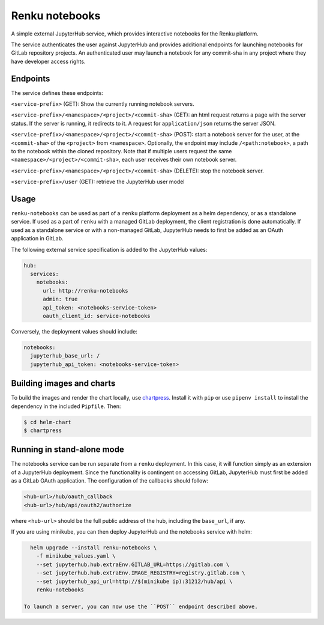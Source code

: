 Renku notebooks
===============

A simple external JupyterHub service, which provides interactive notebooks for
the Renku platform.

The service authenticates the user against JupyterHub and provides additional
endpoints for launching notebooks for GitLab repository projects. An
authenticated user may launch a notebook for any commit-sha in any project
where they have developer access rights.


Endpoints
---------

The service defines these endpoints:

``<service-prefix>`` (GET): Show the currently running notebook servers.

``<service-prefix>/<namespace>/<project>/<commit-sha>`` (GET): an html request
returns a page with the server status. If the server is running, it redirects
to it. A request for ``application/json`` returns the server JSON.

``<service-prefix>/<namespace>/<project>/<commit-sha>`` (POST): start a notebook
server for the user, at the ``<commit-sha>`` of the ``<project>`` from
``<namespace>``. Optionally, the endpoint may include ``/<path:notebook>``, a
path to the notebook within the cloned repository. Note that if multiple
users request the same ``<namespace>/<project>/<commit-sha>``, each user
receives their own notebook server.

``<service-prefix>/<namespace>/<project>/<commit-sha>`` (DELETE): stop the
notebook server.

``<service-prefix>/user`` (GET): retrieve the JupyterHub user model


Usage
-----

``renku-notebooks`` can be used as part of a ``renku`` platform deployment as
a helm dependency, or as a standalone service. If used as a part of ``renku``
with a managed GitLab deployment, the client registration is done
automatically.  If used as a standalone service or with a non-managed GitLab,
JupyterHub needs to first be added as an OAuth application in GitLab.

The following external service specification is added to the JupyterHub
values:

.. code-block:: yaml

    hub:
      services:
        notebooks:
          url: http://renku-notebooks
          admin: true
          api_token: <notebooks-service-token>
          oauth_client_id: service-notebooks

Conversely, the deployment values should include:

.. code-block:: yaml

    notebooks:
      jupyterhub_base_url: /
      jupyterhub_api_token: <notebooks-service-token>


Building images and charts
--------------------------

To build the images and render the chart locally, use `chartpress
<https://github.com/jupyterhub/chartpress>`_. Install it with ``pip`` or use
``pipenv install`` to install the dependency in the included ``Pipfile``.
Then:

.. code-block:: console

    $ cd helm-chart
    $ chartpress


Running in stand-alone mode
---------------------------

The notebooks service can be run separate from a ``renku`` deployment. In this
case, it will function simply as an extension of a JupyterHub deployment.
Since the functionality is contingent on accessing GitLab, JupyterHub must
first be added as a GitLab OAuth application. The configuration of the
callbacks should follow:

.. code-block::

    <hub-url>/hub/oauth_callback
    <hub-url>/hub/api/oauth2/authorize

where ``<hub-url>`` should be the full public address of the hub, including the
``base_url``, if any.

If you are using minikube, you can then deploy JupyterHub and the notebooks
service with helm:

.. code-block:: console

    helm upgrade --install renku-notebooks \
      -f minikube_values.yaml \
      --set jupyterhub.hub.extraEnv.GITLAB_URL=https://gitlab.com \
      --set jupyterhub.hub.extraEnv.IMAGE_REGISTRY=registry.gitlab.com \
      --set jupyterhub_api_url=http://$(minikube ip):31212/hub/api \
      renku-notebooks

  To launch a server, you can now use the ``POST`` endpoint described above.
